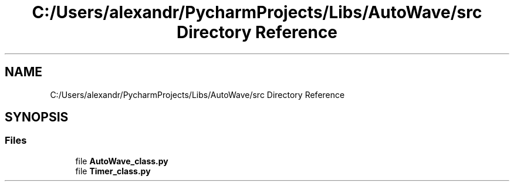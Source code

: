 .TH "C:/Users/alexandr/PycharmProjects/Libs/AutoWave/src Directory Reference" 3 "Tue Oct 5 2021" "AutoWave control python library" \" -*- nroff -*-
.ad l
.nh
.SH NAME
C:/Users/alexandr/PycharmProjects/Libs/AutoWave/src Directory Reference
.SH SYNOPSIS
.br
.PP
.SS "Files"

.in +1c
.ti -1c
.RI "file \fBAutoWave_class\&.py\fP"
.br
.ti -1c
.RI "file \fBTimer_class\&.py\fP"
.br
.in -1c
